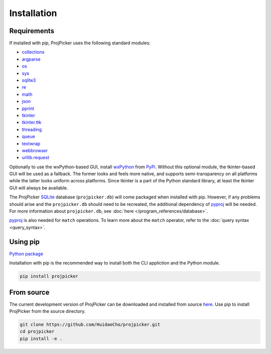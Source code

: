 Installation
============

Requirements
------------

If installed with pip, ProjPicker uses the following standard modules:

- `collections <https://docs.python.org/3/library/collections.html>`_
- `argparse <https://docs.python.org/3/library/argparse.html>`_
- `os <https://docs.python.org/3/library/os.html>`_
- `sys <https://docs.python.org/3/library/sys.html>`_
- `sqlite3 <https://docs.python.org/3/library/sqlite3.html>`_
- `re <https://docs.python.org/3/library/re.html>`_
- `math <https://docs.python.org/3/library/math.html>`_
- `json <https://docs.python.org/3/library/json.html>`_
- `pprint <https://docs.python.org/3/library/pprint.html>`_
- `tkinter <https://docs.python.org/3/library/tkinter.html>`_
- `tkinter.ttk <https://docs.python.org/3/library/tkinter.ttk.html>`_
- `threading <https://docs.python.org/3/library/threading.html>`_
- `queue <https://docs.python.org/3/library/queue.html>`_
- `textwrap <https://docs.python.org/3/library/textwrap.html>`_
- `webbrowser <https://docs.python.org/3/library/webbrowser.html>`_
- `urllib.request <https://docs.python.org/3/library/urllib.request.html>`_

Optionally to use the wxPython-based GUI, install `wxPython <https://wxpython.org/>`_ from `PyPi <https://pypi.org/project/wxPython/>`_.
Without this optional module, the tkinter-based GUI will be used as a fallback.
The former looks and feels more native, and supports semi-transparency on all platforms while the latter looks uniform across platforms.
Since tkinter is a part of the Python standard library, at least the tkinter GUI will always be available.

The ProjPicker `SQLite <https://sqlite.org/>`_ database (``projpicker.db``) will come packaged when installed with pip.
However, if any problems should arise and the ``projpicker.db`` should need to be recreated, the additional dependency of `pyproj <https://pypi.org/project/pyproj/>`_ will be needed.
For more information about ``projpicker.db``, see :doc:`here </program_references/database>`.

`pyproj <https://pypi.org/project/pyproj/>`_ is also needed for ``match`` operations.
To learn more about the ``match`` operator, refer to the :doc:`query syntax <query_syntax>`.

Using pip
---------

`Python package <https://pypi.org/project/projpicker/>`_

Installation with pip is the recommended way to install both the CLI appliction and the Python module.

.. code-block:: shell

    pip install projpicker

From source
-----------

The current development version of ProjPicker can be downloaded and installed from source `here <https://github.com/HuidaeCho/projpicker>`_.
Use pip to install ProjPicker from the source directory.

.. code-block:: shell

    git clone https://github.com/HuidaeCho/projpicker.git
    cd projpicker
    pip install -e .

